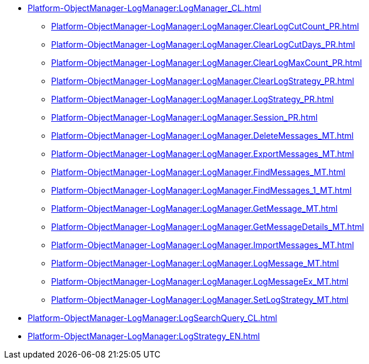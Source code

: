 ***** xref:Platform-ObjectManager-LogManager:LogManager_CL.adoc[]
****** xref:Platform-ObjectManager-LogManager:LogManager.ClearLogCutCount_PR.adoc[]
****** xref:Platform-ObjectManager-LogManager:LogManager.ClearLogCutDays_PR.adoc[]
****** xref:Platform-ObjectManager-LogManager:LogManager.ClearLogMaxCount_PR.adoc[]
****** xref:Platform-ObjectManager-LogManager:LogManager.ClearLogStrategy_PR.adoc[]
****** xref:Platform-ObjectManager-LogManager:LogManager.LogStrategy_PR.adoc[]
****** xref:Platform-ObjectManager-LogManager:LogManager.Session_PR.adoc[]
****** xref:Platform-ObjectManager-LogManager:LogManager.DeleteMessages_MT.adoc[]
****** xref:Platform-ObjectManager-LogManager:LogManager.ExportMessages_MT.adoc[]
****** xref:Platform-ObjectManager-LogManager:LogManager.FindMessages_MT.adoc[]
****** xref:Platform-ObjectManager-LogManager:LogManager.FindMessages_1_MT.adoc[]
****** xref:Platform-ObjectManager-LogManager:LogManager.GetMessage_MT.adoc[]
****** xref:Platform-ObjectManager-LogManager:LogManager.GetMessageDetails_MT.adoc[]
****** xref:Platform-ObjectManager-LogManager:LogManager.ImportMessages_MT.adoc[]
****** xref:Platform-ObjectManager-LogManager:LogManager.LogMessage_MT.adoc[]
****** xref:Platform-ObjectManager-LogManager:LogManager.LogMessageEx_MT.adoc[]
****** xref:Platform-ObjectManager-LogManager:LogManager.SetLogStrategy_MT.adoc[]
***** xref:Platform-ObjectManager-LogManager:LogSearchQuery_CL.adoc[]
***** xref:Platform-ObjectManager-LogManager:LogStrategy_EN.adoc[]
